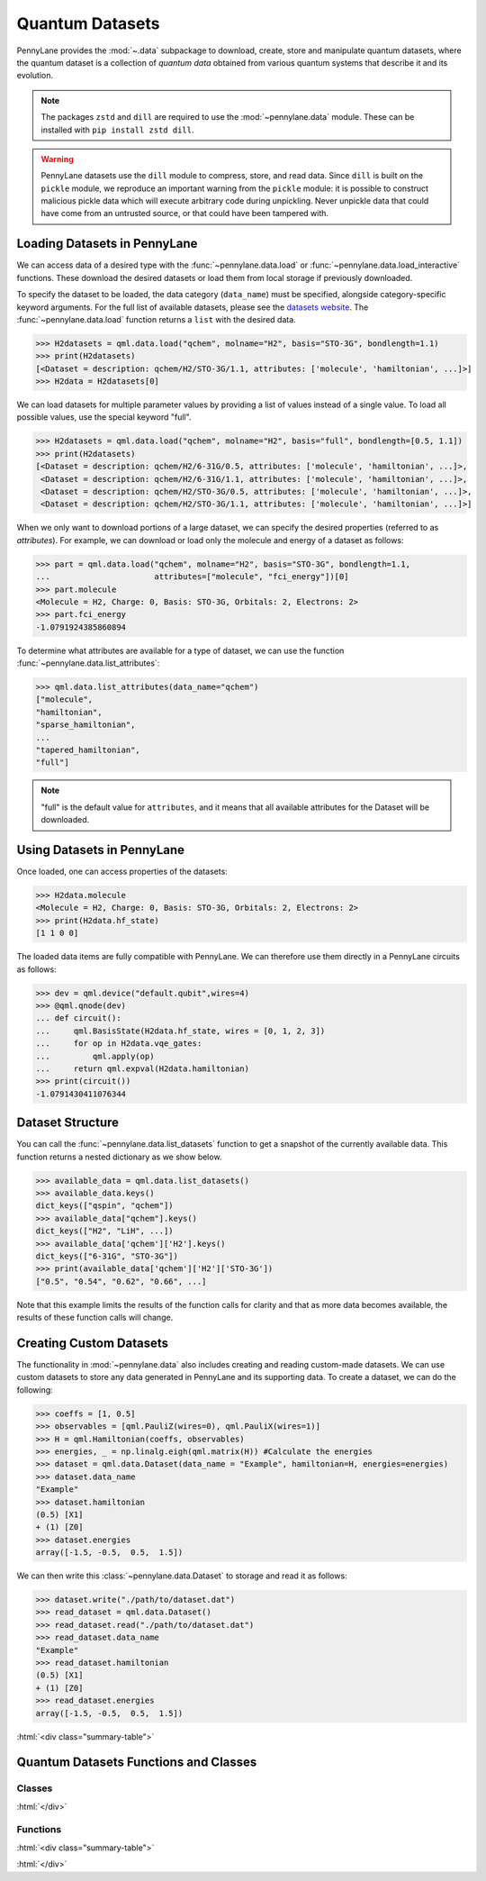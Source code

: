 .. role:: html(raw)
   :format: html

.. _intro_ref_data:

Quantum Datasets
================

PennyLane provides the :mod:`~.data` subpackage to download, create, store and manipulate quantum datasets,
where the quantum dataset is a collection of `quantum data` obtained from various quantum systems that describe it and its evolution.

.. note::

    The packages ``zstd`` and ``dill`` are required to use the :mod:`~pennylane.data` module. 
    These can be installed with ``pip install zstd dill``.

.. warning::
    
        PennyLane datasets use the ``dill`` module to compress, store, and read data. Since ``dill``
        is built on the ``pickle`` module, we reproduce an important warning from the ``pickle``
        module: it is possible to construct malicious pickle data which will execute arbitrary code
        during unpickling. Never unpickle data that could have come from an untrusted source, or
        that could have been tampered with.

Loading Datasets in PennyLane
-----------------------------

We can access data of a desired type with the :func:`~pennylane.data.load` or :func:`~pennylane.data.load_interactive` functions.
These download the desired datasets or load them from local storage if previously downloaded.

To specify the dataset to be loaded, the data category (``data_name``) must be
specified, alongside category-specific keyword arguments. For the full list
of available datasets, please see the `datasets website <https://pennylane.ai/qml/datasets.html>`_.
The :func:`~pennylane.data.load` function returns a ``list`` with the desired data.

>>> H2datasets = qml.data.load("qchem", molname="H2", basis="STO-3G", bondlength=1.1)
>>> print(H2datasets)
[<Dataset = description: qchem/H2/STO-3G/1.1, attributes: ['molecule', 'hamiltonian', ...]>]
>>> H2data = H2datasets[0]

We can load datasets for multiple parameter values by providing a list of values instead of a single value.
To load all possible values, use the special keyword "full".

>>> H2datasets = qml.data.load("qchem", molname="H2", basis="full", bondlength=[0.5, 1.1])
>>> print(H2datasets)
[<Dataset = description: qchem/H2/6-31G/0.5, attributes: ['molecule', 'hamiltonian', ...]>,
 <Dataset = description: qchem/H2/6-31G/1.1, attributes: ['molecule', 'hamiltonian', ...]>,
 <Dataset = description: qchem/H2/STO-3G/0.5, attributes: ['molecule', 'hamiltonian', ...]>,
 <Dataset = description: qchem/H2/STO-3G/1.1, attributes: ['molecule', 'hamiltonian', ...]>]

When we only want to download portions of a large dataset, we can specify the desired properties  (referred to as `attributes`).
For example, we can download or load only the molecule and energy of a dataset as follows:

>>> part = qml.data.load("qchem", molname="H2", basis="STO-3G", bondlength=1.1, 
...                      attributes=["molecule", "fci_energy"])[0]
>>> part.molecule
<Molecule = H2, Charge: 0, Basis: STO-3G, Orbitals: 2, Electrons: 2>
>>> part.fci_energy
-1.0791924385860894

To determine what attributes are available for a type of dataset, we can use the function :func:`~pennylane.data.list_attributes`:

>>> qml.data.list_attributes(data_name="qchem")
["molecule",
"hamiltonian",
"sparse_hamiltonian",
...
"tapered_hamiltonian",
"full"]

.. note::

    "full" is the default value for ``attributes``, and it means that all available attributes for the Dataset will be downloaded.

Using Datasets in PennyLane
---------------------------

Once loaded, one can access properties of the datasets:

>>> H2data.molecule
<Molecule = H2, Charge: 0, Basis: STO-3G, Orbitals: 2, Electrons: 2>
>>> print(H2data.hf_state)
[1 1 0 0]

The loaded data items are fully compatible with PennyLane. We can therefore
use them directly in a PennyLane circuits as follows:

>>> dev = qml.device("default.qubit",wires=4)
>>> @qml.qnode(dev)
... def circuit():
...     qml.BasisState(H2data.hf_state, wires = [0, 1, 2, 3])
...     for op in H2data.vqe_gates:
...         qml.apply(op)
...     return qml.expval(H2data.hamiltonian)
>>> print(circuit())
-1.0791430411076344

Dataset Structure
-----------------

You can call the 
:func:`~pennylane.data.list_datasets` function to get a snapshot of the currently available data.
This function returns a nested dictionary as we show below. 

>>> available_data = qml.data.list_datasets()
>>> available_data.keys()
dict_keys(["qspin", "qchem"])
>>> available_data["qchem"].keys()
dict_keys(["H2", "LiH", ...])
>>> available_data['qchem']['H2'].keys()
dict_keys(["6-31G", "STO-3G"])
>>> print(available_data['qchem']['H2']['STO-3G'])
["0.5", "0.54", "0.62", "0.66", ...]

Note that this example limits the results
of the function calls for clarity and that as more data becomes available, the results of these
function calls will change.

Creating Custom Datasets
------------------------

The functionality in :mod:`~pennylane.data` also includes creating and reading custom-made datasets.
We can use custom datasets to store any data generated in PennyLane and its supporting data.
To create a dataset, we can do the following:

>>> coeffs = [1, 0.5]
>>> observables = [qml.PauliZ(wires=0), qml.PauliX(wires=1)]
>>> H = qml.Hamiltonian(coeffs, observables)
>>> energies, _ = np.linalg.eigh(qml.matrix(H)) #Calculate the energies
>>> dataset = qml.data.Dataset(data_name = "Example", hamiltonian=H, energies=energies)
>>> dataset.data_name
"Example"
>>> dataset.hamiltonian
(0.5) [X1]
+ (1) [Z0]
>>> dataset.energies
array([-1.5, -0.5,  0.5,  1.5])

We can then write this :class:`~pennylane.data.Dataset` to storage and read it as follows:


>>> dataset.write("./path/to/dataset.dat")
>>> read_dataset = qml.data.Dataset()
>>> read_dataset.read("./path/to/dataset.dat")
>>> read_dataset.data_name
"Example"
>>> read_dataset.hamiltonian
(0.5) [X1]
+ (1) [Z0]
>>> read_dataset.energies
array([-1.5, -0.5,  0.5,  1.5])

:html:`<div class="summary-table">`

Quantum Datasets Functions and Classes
--------------------------------------

Classes
^^^^^^^

.. autosummary::
    :nosignatures:

    ~pennylane.data.Dataset

:html:`</div>`

Functions
^^^^^^^^^

:html:`<div class="summary-table">`

.. autosummary::
    :nosignatures:

    ~pennylane.data.list_datasets
    ~pennylane.data.list_attributes
    ~pennylane.data.load
    ~pennylane.data.load_interactive

:html:`</div>`
